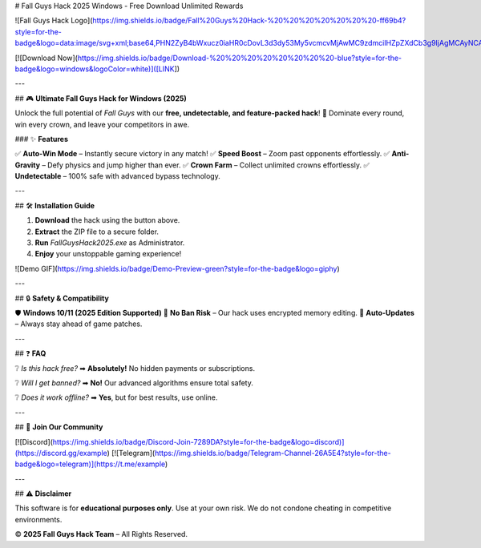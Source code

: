 # Fall Guys Hack 2025 Windows - Free Download Unlimited Rewards

![Fall Guys Hack Logo](https://img.shields.io/badge/Fall%20Guys%20Hack-%20%20%20%20%20%20%20-ff69b4?style=for-the-badge&logo=data:image/svg+xml;base64,PHN2ZyB4bWxucz0iaHR0cDovL3d3dy53My5vcmcvMjAwMC9zdmciIHZpZXdCb3g9IjAgMCAyNCAyNCI+PHBhdGggZD0iTTEyIDJDNi40NzcgMiAyIDYuNDc3IDIgMTJzNC40NzcgMTAgMTAgMTAgMTAtNC40NzcgMTAtMTBTMTcuNTIzIDIgMTIgMnptMCAxOGMtNC40MTggMC04LTMuNTgyLTgtOHMzLjU4Mi04IDgtOCA4IDMuNTgyIDggOC0zLjU4MiA4LTggOHoiIGZpbGw9IiNmZjY5YjQiLz48L3N2Zz4=)

[![Download Now](https://img.shields.io/badge/Download-%20%20%20%20%20%20%20%20-blue?style=for-the-badge&logo=windows&logoColor=white)]([LINK])

---

## 🎮 **Ultimate Fall Guys Hack for Windows (2025)**  

Unlock the full potential of *Fall Guys* with our **free, undetectable, and feature-packed hack**! 🚀 Dominate every round, win every crown, and leave your competitors in awe.  

### ✨ **Features**  

✅ **Auto-Win Mode** – Instantly secure victory in any match!  
✅ **Speed Boost** – Zoom past opponents effortlessly.  
✅ **Anti-Gravity** – Defy physics and jump higher than ever.  
✅ **Crown Farm** – Collect unlimited crowns effortlessly.  
✅ **Undetectable** – 100% safe with advanced bypass technology.  

---

## 🛠 **Installation Guide**  

1. **Download** the hack using the button above.  
2. **Extract** the ZIP file to a secure folder.  
3. **Run** `FallGuysHack2025.exe` as Administrator.  
4. **Enjoy** your unstoppable gaming experience!  

![Demo GIF](https://img.shields.io/badge/Demo-Preview-green?style=for-the-badge&logo=giphy)

---

## 🔒 **Safety & Compatibility**  

🛡 **Windows 10/11 (2025 Edition Supported)**  
🔐 **No Ban Risk** – Our hack uses encrypted memory editing.  
🔄 **Auto-Updates** – Always stay ahead of game patches.  

---

## ❓ **FAQ**  

❔ *Is this hack free?*  
➡ **Absolutely!** No hidden payments or subscriptions.  

❔ *Will I get banned?*  
➡ **No!** Our advanced algorithms ensure total safety.  

❔ *Does it work offline?*  
➡ **Yes**, but for best results, use online.  

---

## 📢 **Join Our Community**  

[![Discord](https://img.shields.io/badge/Discord-Join-7289DA?style=for-the-badge&logo=discord)](https://discord.gg/example)  
[![Telegram](https://img.shields.io/badge/Telegram-Channel-26A5E4?style=for-the-badge&logo=telegram)](https://t.me/example)  

---

## ⚠ **Disclaimer**  

This software is for **educational purposes only**. Use at your own risk. We do not condone cheating in competitive environments.  

© **2025 Fall Guys Hack Team** – All Rights Reserved.